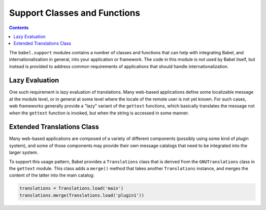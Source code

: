 .. -*- mode: rst; encoding: utf-8 -*-

=============================
Support Classes and Functions
=============================

.. contents:: Contents
   :depth: 2


The ``babel.support`` modules contains a number of classes and functions that
can help with integrating Babel, and internationalization in general, into your
application or framework. The code in this module is not used by Babel itself,
but instead is provided to address common requirements of applications that
should handle internationalization.


---------------
Lazy Evaluation
---------------

One such requirement is lazy evaluation of translations. Many web-based
applications define some localizable message at the module level, or in general
at some level where the locale of the remote user is not yet known. For such
cases, web frameworks generally provide a "lazy" variant of the ``gettext``
functions, which basically translates the message not when the ``gettext``
function is invoked, but when the string is accessed in some manner.


---------------------------
Extended Translations Class
---------------------------

Many web-based applications are composed of a variety of different components
(possibly using some kind of plugin system), and some of those components may
provide their own message catalogs that need to be integrated into the larger
system.

To support this usage pattern, Babel provides a ``Translations`` class that is
derived from the ``GNUTranslations`` class in the ``gettext`` module. This
class adds a ``merge()`` method that takes another ``Translations`` instance,
and merges the content of the latter into the main catalog:

.. code-block:: python

    translations = Translations.load('main')
    translations.merge(Translations.load('plugin1'))
